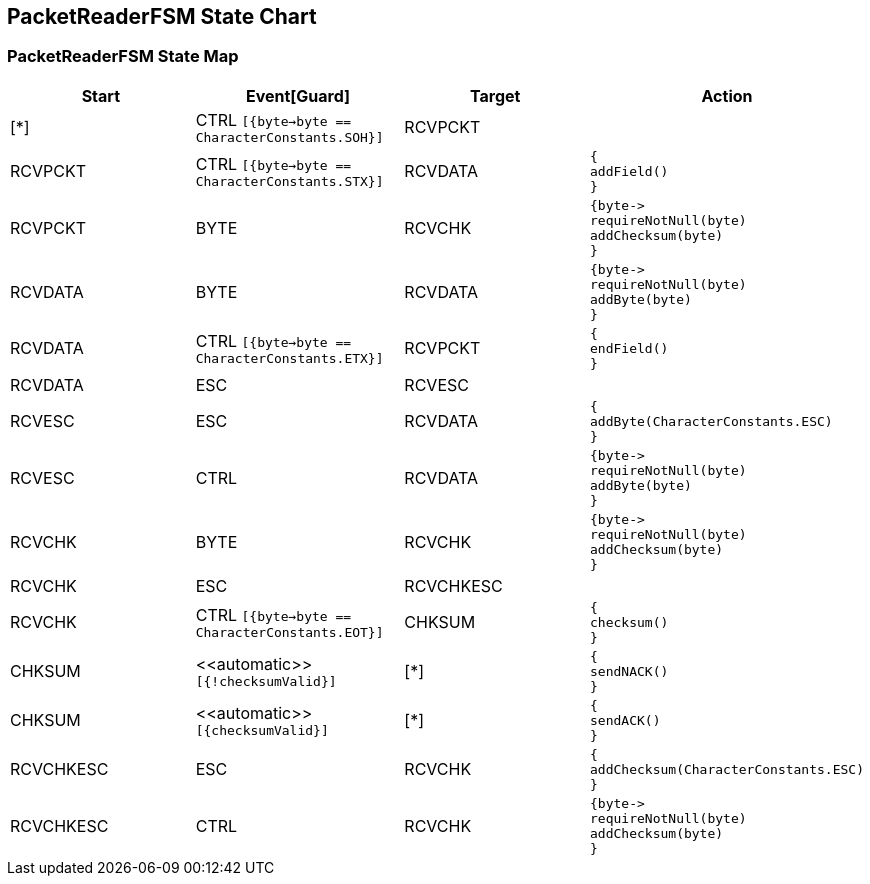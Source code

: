 == PacketReaderFSM State Chart

=== PacketReaderFSM State Map

|===
| Start | Event[Guard] | Target | Action

| [*]
| CTRL `[{byte->byte == CharacterConstants.SOH}]`
| RCVPCKT
a| 

| RCVPCKT
| CTRL `[{byte->byte == CharacterConstants.STX}]`
| RCVDATA
a| [source,kotlin]
----
{
addField()
}
----

| RCVPCKT
| BYTE
| RCVCHK
a| [source,kotlin]
----
{byte->
requireNotNull(byte)
addChecksum(byte)
}
----

| RCVDATA
| BYTE
| RCVDATA
a| [source,kotlin]
----
{byte->
requireNotNull(byte)
addByte(byte)
}
----

| RCVDATA
| CTRL `[{byte->byte == CharacterConstants.ETX}]`
| RCVPCKT
a| [source,kotlin]
----
{
endField()
}
----

| RCVDATA
| ESC
| RCVESC
a| 

| RCVESC
| ESC
| RCVDATA
a| [source,kotlin]
----
{
addByte(CharacterConstants.ESC)
}
----

| RCVESC
| CTRL
| RCVDATA
a| [source,kotlin]
----
{byte->
requireNotNull(byte)
addByte(byte)
}
----

| RCVCHK
| BYTE
| RCVCHK
a| [source,kotlin]
----
{byte->
requireNotNull(byte)
addChecksum(byte)
}
----

| RCVCHK
| ESC
| RCVCHKESC
a| 

| RCVCHK
| CTRL `[{byte->byte == CharacterConstants.EOT}]`
| CHKSUM
a| [source,kotlin]
----
{
checksum()
}
----

| CHKSUM
| \<<automatic>> `[{!checksumValid}]`
| [*]
a| [source,kotlin]
----
{
sendNACK()
}
----

| CHKSUM
| \<<automatic>> `[{checksumValid}]`
| [*]
a| [source,kotlin]
----
{
sendACK()
}
----

| RCVCHKESC
| ESC
| RCVCHK
a| [source,kotlin]
----
{
addChecksum(CharacterConstants.ESC)
}
----

| RCVCHKESC
| CTRL
| RCVCHK
a| [source,kotlin]
----
{byte->
requireNotNull(byte)
addChecksum(byte)
}
----
|===

